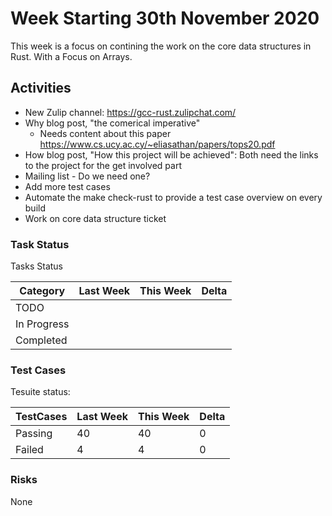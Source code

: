 * Week Starting 30th November 2020

This week is a focus on contining the work on the core data structures in Rust.
With a Focus on Arrays.

** Activities

- New Zulip channel: https://gcc-rust.zulipchat.com/
- Why blog post, "the comerical imperative"
  - Needs content about this paper https://www.cs.ucy.ac.cy/~eliasathan/papers/tops20.pdf
- How blog post, "How this project will be achieved": 
  Both need the links to the project for the get involved part
- Mailing list - Do we need one?
- Add more test cases
- Automate the make check-rust to provide a test case overview on every build
- Work on core data structure ticket

*** Task Status

Tasks Status

| Category    | Last Week | This Week | Delta |
|-------------+-----------+-----------+-------|
| TODO        |           |           |       |
| In Progress |           |           |       |
| Completed   |           |           |       |


*** Test Cases

Tesuite status:

| TestCases | Last Week | This Week | Delta |
|-----------+-----------+-----------+-------|
| Passing   |        40 |        40 |     0 |
| Failed    |         4 |         4 |     0 |


*** Risks

None
